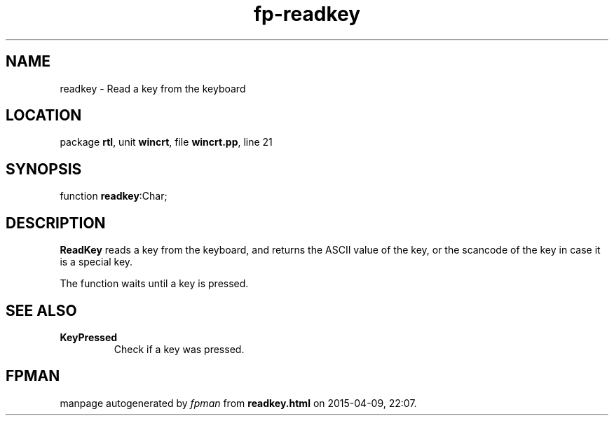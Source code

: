 .\" file autogenerated by fpman
.TH "fp-readkey" 3 "2014-03-14" "fpman" "Free Pascal Programmer's Manual"
.SH NAME
readkey - Read a key from the keyboard
.SH LOCATION
package \fBrtl\fR, unit \fBwincrt\fR, file \fBwincrt.pp\fR, line 21
.SH SYNOPSIS
function \fBreadkey\fR:Char;
.SH DESCRIPTION
\fBReadKey\fR reads a key from the keyboard, and returns the ASCII value of the key, or the scancode of the key in case it is a special key.

The function waits until a key is pressed.


.SH SEE ALSO
.TP
.B KeyPressed
Check if a key was pressed.

.SH FPMAN
manpage autogenerated by \fIfpman\fR from \fBreadkey.html\fR on 2015-04-09, 22:07.

